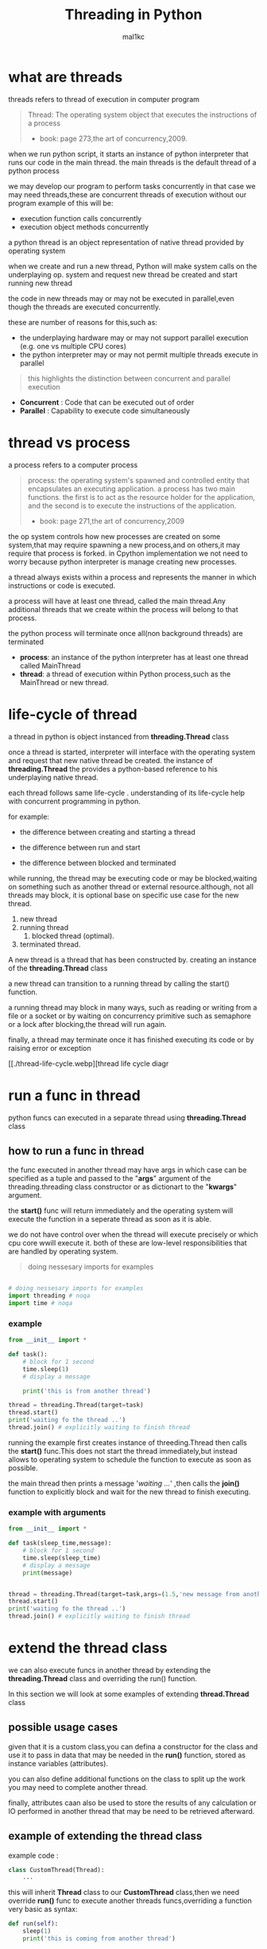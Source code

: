 #+title: Threading in Python
#+author: mal1kc
#+startup: showeverything
#+options: toc:3

* what are threads
threads refers to thread of execution in computer program

#+BEGIN_QUOTE
Thread: The operating system object that executes the instructions of a process
- book: page 273,the art of concurrency,2009.
#+END_QUOTE

when we run python script, it starts an instance of python interpreter that runs our code in the main thread.
the main threads is the default thread of a python process

we may develop our program to  perform tasks concurrently in that case we may need threads,these are concurrent threads of execution without our program
example of this will be:

- execution function calls concurrently
- execution object methods concurrently

a python thread is an object representation of native thread provided by operating system

when we create and run a new thread, Python will make system calls on the underplaying op. system and request new thread be created and start running new thread

the code in new threads may or may not be executed in parallel,even though the threads are executed concurrently.

these are number of reasons for this,such as:

- the underplaying hardware may or may not support parallel execution (e.g. one vs multiple CPU cores)
- the python interpreter may or may not permit multiple threads execute in parallel

#+begin_quote
 this highlights the distinction between concurrent and parallel execution
#+end_quote

- *Concurrent* : Code that can be executed out of order
- *Parallel* : Capability to execute code simultaneously

* thread vs process

a process refers to a computer process

#+BEGIN_QUOTE
process: the operating system's spawned and controlled entity that encapsulates an executing application.
a process has two main functions. the first is to act as the resource holder for the application,
and the second is to execute the instructions of the application.
- book: page 271,the art of concurrency,2009
#+END_QUOTE

the op system controls how new processes are created on some system,that may require spawning a new process,and on others,it may require that process is forked.
in Cpython implementation we not need to worry because python interpreter is manage
creating new processes.

a thread always exists within a process and represents the manner in which instructions or code is executed.

a process will have at least one thread, called the main thread.Any additional
threads that we create within the process will belong to that process.

the python process will terminate once all(non background threads) are terminated

- *process*: an instance of the python interpreter has at least one thread called MainThread
- *thread*: a thread of execution within Python process,such as the MainThread or new thread.

* life-cycle of thread

a thread in python is object instanced from  *threading.Thread* class

once a thread is started, interpreter will interface with the operating system and request that new native thread be created. the instance of *threading.Thread*
the provides a python-based reference to his underplaying native thread.

each thread follows same life-cycle . understanding of its life-cycle help with
concurrent programming in python.

for example:

- the difference between creating and starting a thread

- the difference between run and start

- the difference between blocked and terminated

while running, the thread may be executing code or may be blocked,waiting on something such as another thread or external resource.although, not all threads may block, it is optional base on specific use case for the new thread.

1. new thread
2. running thread
    1. blocked thread (optimal).
3. terminated thread.

A new thread is a thread that has been constructed by. creating an instance of the *threading.Thread* class

a new thread can transition to a running thread by calling the start() function.

a running thread may block in many ways, such as reading or writing from a file or a socket or by waiting on concurrency primitive such as semaphore or a lock
after blocking,the thread will run again.

finally, a thread may terminate once it has finished executing its code or by raising
error or exception

[[./thread-life-cycle.webp][thread life cycle diagr

* run a func in thread

python funcs can executed in a separate thread using *threading.Thread* class

** how to run a func in thread

the func executed in another thread may have args in which case can be specified as a tuple and passed to the "*args*" argument of the threading.threading class constructor or as dictionart to the "*kwargs*" argument.

the *start()* func will return immediately and the operating system will execute    the function in a seperate thread as soon as it is able.

we do not have control over when the thread will execute precisely or which cpu core wwill execute it. both of these are low-level responsibilities that are handled by operating system.

#+begin_quote
 doing nessesary imports for examples
#+end_quote

#+begin_src python :shebang "#!/bin/env python" :tangle __init__.py

# doing nessesary imports for examples
import threading # noqa
import time # noqa

#+end_src


*** example

#+begin_src python :shebang "#!/bin/env python" :tangle threading_example_01.py
from __init__ import *

def task():
    # block for 1 second
    time.sleep(1)
    # display a message

    print('this is from another thread')

thread = threading.Thread(target=task)
thread.start()
print('waiting fo the thread ..')
thread.join() # explicitly waiting to finish thread
#+end_src

#+RESULTS:

running the example first creates instance  of threeding.Thread then calls the *start()* func.This does not start the thread immediately,but instead allows to operating system to schedule the function to execute as soon as possible.

the main thread then prints a message '/waiting .../' ,then calls the *join()* function to explicitly block and wait for the new thread to finish executing.

*** example with arguments

#+begin_src python :shebang "#!/bin/env python" :tangle threading_example_02.py
from __init__ import *

def task(sleep_time,message):
    # block for 1 second
    time.sleep(sleep_time)
    # display a message
    print(message)


thread = threading.Thread(target=task,args=(1.5,'new message from another thread'))
thread.start()
print('waiting fo the thread ..')
thread.join() # explicitly waiting to finish thread
#+end_src

* extend the thread class

we can also execute funcs in another thread by extending the *threading.Thread* class and overriding the run() function.

In this section we will look at some examples of extending *thread.Thread* class

** possible usage cases

given that it is a custom class,you can defina a constructor for the class and use it to pass in data that may be needed in the *run()* function, stored as instance variables (attributes).

you can also define additional functions on the class to split up the work you may need to complete another thread.

finally, attributes caan also be used to store the results of any calculation or IO performed in another thread that may be need to be retrieved afterward.

** example of extending the thread class

example code :

#+begin_src python
class CustomThread(Thread):
    ...
#+end_src

this will inherit *Thread* class to our *CustomThread* class,then we need override
*run()* func to execute another threads funcs,overriding a function very basic as syntax:

#+begin_src python
def run(self):
    sleep(1)
    print('this is coming from another thread')

# create the thread
thread = CustomThread()

# start the thread

thread.start()

# wait for the thread finish

print('waiting for the thread to finish')

thread.join()

#+end_src


complete code would be like:

#+begin_src python :shebang "#!/bin/env python" :tangle threading_example_03.py
from __init__ import *

class CustomThread(threading.Thread):
    def run(self):
        time.sleep(1)
        print('this is coming from another thread')


thread = CustomThread()
thread.start()
print('waitin for thread finish')
thread.join()
#+end_src

** example of extending the thread class with return values

#+begin_src python :shebang "#!/bin/env python" :tangle threading_example_04.py
from __init__ import *

class CustomThread(threading.Thread):
    def run(self):
        time.sleep(1)
        print('this is coming from another thread')
        self.value = 99

thread = CustomThread()
thread.start()
print('waitin for thread finish')
thread.join()
value = thread.value
print(f'{value=}')

#+end_src

* thread instance attributes

an instance of the thread class provides a handle of a thread of execution.
it provides attributes that we can use to query properties and the status of the underlaying thread.

** thread name

threads are named automatically in a somewhat unique manner within each process withe the form "Thread-%d" where %d is the integer indicating the thread number within the process,e.g. Thread-1 for the first thread created.

** thread daemon

a thread may be a deamon thread, daemon threads is the name givent to background threads.by default threads are non-daemon threads.

a python program will only exit when all non-daemon threads have finished exiting. for example , the main threads is a non-daemon threads.this means that daemon threads can run in the background and do not have to finish or be explicitly excited for the program end.

** thread identifier

each thread has unique identifier (id) within python process,assigned by python interpreter.

the identifier is a read-only positive integer value and is assigned only after thread has been started.

can be accesed via *"ident"* property

** thread native identifier

each thread has unique identifier assigned by the operating system.

python threads (cpython) are real native threads,means that each thread we created is actually created and managed (scheduled) by operating system.As such, the operating system will assing a unique integer to each thread that is created on the system (across processes).

can be acced via *"native_id"* property

it is assigned after thread has been started

** thread alive status

thread class property that holds is thread running or dead (non-started or finished)

*** in example:

#+begin_src python :shebang "#!/bin/env python" :tangle threading_example_05.py
from __init__ import *

# create instance of Thread object with lambda func
thread = threading.Thread(target=lambda:(
time.sleep(0.2),
print('this is from another thread')
))
# report thread alive status
is_alive = thread.is_alive()
print(f'thread\'s {is_alive=}')
# report thread identifier value
ident = thread.ident
print(f'{ident=}')
# report thread daemon property
daemon = thread.daemon
print(f'{daemon=}')
name = thread.name
print(f'{name=}')
thread.start()
# report thread native id property
native_id = thread.native_id
print(f'{native_id=}')
is_alive = thread.is_alive()
print(f'{is_alive=}')
ident = thread.ident
print(f'{ident=}')
thread.join()
is_alive = thread.is_alive()
print(f'{is_alive=}')

#+end_src

* configure threads

** how to configure thread name

the name of a thread can be ser via the *"name"* argument in the threading.Thread constructor



** how to configure thread daemon

a thread may be configured to be a daemon or not,and most threads in concurrent programming,including the main thread,are non-daemon threads(no background threads) by default

can be configured via setting *"daemon"* argument to True in the constructor

*** for example:

#+begin_src python :shebang "#!/bin/env python" :tangle threading_example_06.py
from __init__ import *
thread = threading.Thread(name='daemon Thread',daemon=True,target=lambda:print('this message is from daemon thread'))
print(f'{thread.daemon=}')
print(f'{thread.name=}')
thread.start()
#+end_src

* whats main thread

each python process is created with one default thread called the *"the main thread"*

when we execute a python program, it is executing in the main thread.

the main thread is created for each python process

#+begin_quote
in normal conditions, the main thread is thread from which the python interpreter was started.
#+end_quote
-- [[https://docs.python.org/3/library/threading.html][threading -- Thread-based parallelism]]

the main thread in each python process always has the name *"MainThread"* and is not a daemon thread.Once the *"main thread"* exists,the Python will exit,assuming there are non-daemon threads running.

#+begin_quote
there is a "main thread" object;this corresponds to initial thread of control in python program.It is not a daemon thread.
#+end_quote
-- [[https://docs.python.org/3/library/threading.html][threading -- Thread-based parallelism]]

we can acquire a main thread by calling *threadin.current_thread()*

#+begin_src python :shebang "#!/bin/env python" :tangle threading_example_07.py
from __init__ import *

from threading import current_thread
thread = current_thread()
print(f'thread;\n{thread.name=},{thread.daemon=},{thread.ident=}')
#+end_src

* Thread Utilities

** number of active threads

*threading.active_count()* gives integer that indicates number of threads that are "alive"

** current thread

*threading.current_thread()* gives *threading.Thread* instance of thread running the current code

** thread identifier

*threading.get_ident()* gives current threads identifier integer

** native thread identifier

*threading.get_ident()* gives current threads identifier integer that assigned by operating system

** enumarate active threads

we can get a list of active threads via calling *threading.enumarate()* function,it returns list of active threads

#+begin_src python :shebang "#!/bin/env python" :tangle threading_example_08.py

from __init__ import *
active_thread_count = threading.active_count()
print(f'{active_thread_count=}')
current_thread = threading.current_thread()
current_thread.name="main thread"
print(f'{current_thread=}')
print(f'{threading.get_ident()=}')
thread = threading.Thread(name='other thread',target=lambda:print('this message is from daemon thread'))
print(f'{threading.get_native_id()=}')
thread.start()
threads = threading.enumerate()
for th in threads:
    print(f'{th.name=}')
thread.join()

#+end_src

* thread exception handling

** unhandled exception

an unhandled exception can occur in a new thread.

the effect will be that the thread will unwind and report the message on standart
error.Unwinding the thread means that the thread will stop executing at the point of the (or error) and that the exception will bubble up the stack in the thread until it reaches the top level,e.g. the run() funtion.


#+begin_src python :shebang "#!/bin/env python" :tangle threading_example_09.py
from __init__ import *

def work():
    print('working .',end='')
    for ti in range(10):
        time.sleep(0.5)
        print('. .',end='')
    print('..')
    raise Exception('something bad happened')
thread = threading.Thread(target=work)
thread.start()
thread.join()
print('continuing on ...')
time.sleep(0.2)
print('finished')
#+end_src

** exception hook

we can specify how to handle unhandled errors aand exceptions that occuur within new threads via the exception hook

by default,there is no exception hook, in which case the *[[https://docs.python.org/3/library/sys.html#sys.excepthook][sys.excepthook function]]*
is called that reports the familiar message.

first, we must define a function that takes a single argument that will be an instance of the *ExceptHookArgs* class,containing details of the exception and thread

*** example
#+begin_src python :shebang "#!/bin/env python" :tangle threading_example_10.py

from __init__ import *

def work():
    print('working .',end='')
    for ti in range(10):
        time.sleep(0.5)
        print('. .',end='')
    print('..')
    raise Exception('something bad happened')
def custom_hook(args):
    print(f'thread failed:{args.exc_value}')
threading.excepthook = custom_hook
thread = threading.Thread(target=work)
thread.start()
thread.join()
print('continuing on ...')
time.sleep(0.2)
print('finished')
#+end_src

* limitation of threads in cpython

python interpreter generally does not permit more than one thread to run at a time

this is achieved via mutal exclusion (mutex) lock within interpreter that ensures that only one thread at a time can execute python bytecodes in python virtual machine .

#+begin_quote
In CPython, due to the Global Interpreter Lock, only one thread can execute Python code at once (even though certain performance-oriented libraries might overcome this limitation).
#+end_quote
-- [[https://docs.python.org/3/library/threading.html][threading -- Thread-based parallelism]]

this lock is referred to as the *Global interpreter Lock* or *GIL* for short.
#+begin_quote
In CPython, the global interpreter lock, or GIL, is a mutex that protects access to Python objects, preventing multiple threads from executing Python bytecodes at once. The GIL prevents race conditions and ensures thread safety.
#+end_quote
-- [[https://wiki.python.org/moin/GlobalInterpreterLock][GLOBAL INTERPRETER LOCK, PYTHON WIKI]]

this means that although we might write concurent code  with threads and run our code  on hardware with many CPU cores, we may not be able to execute our code in parallel

there are some exceptions to this.

specially, the *GIL* is released by the Python interpreter sometimes to allow other threads to run.

such as when the thread is blocked ,such as performing IO with socket or file, or often if the thread is executing computationally intesive code in C library,like hashing bytes.

#+begin_quote
Luckily, many potentially blocking or long-running operations, such as I/O, image processing, and NumPy number crunching, happen outside the GIL. Therefore it is only in multithreaded programs that spend a lot of time inside the GIL, interpreting CPython bytecode, that the GIL becomes a bottleneck.
#+end_quote
-- [[https://wiki.python.org/moin/GlobalInterpreterLock][GLOBAL INTERPRETER LOCK, PYTHON WIKI]]

therefore, although in most cases Cpython will prevent parallel execution of threads, it is allowed in some circumstances,these  circumstances represent the base use case for adopting threads in our python programs.

* when to use thread

there are times when the GIL lock is released by the interpreter and we can achieve  parallel execution of our concurent code in python.

*examples of when lock is released include:*

 - when thread is performing blocking IO

 - when a thread is executing C code  and explicitly releases

*there are also ways of avoiding the lock entirely,such a:*

 - using third-party interpreter to execute python code

** use threads for blocking IO

should use threads for IO bound tasks.

an IO-bound task is a type of tash that involves reading from or writing to device, file, or socket connection.

modern CPUs, like a 4GHz CPU, can execute 4 billion instructions per second, and you likely have more than one CPU core in your system.

doing IO is very slow compared to the speed of CPUs.

interacting with devices,reading  and writing files and socket connections involves calling instructions in your operating system ,which will wait for the operation to complete. If this operation is the main focus for your Cpu ,such as executing in the main thread of your python program,then your cpu is going to wait many milliseconds or even many seconds doing nothing.

that is probably preventing billions of operations from executing.

a thread performing an IO operation will block for the duration of the operation.While blocked,this signals to the operating system that a thread can be suspended and onether thread can execute, called a context switch.

additonally, python interpreter will release the GIL when performing blocking IO operations,allowing other threads within the python process to execute.

therefore, blocking IO provides an excellent use case for using threads in python.

    examples of blocking IO operations include:

    - reading or writing a file from the hard drive.

    - reading or writing to standart output, input or error(stdin,stdout,stderr).

    - printing a document.

    - reading or writing bytes on a socket connection with a server.

    - downloading or uplading a file.

    - query a server.

    - query a database.

    - taking a photo.

    - everythin that includes disk write read

** use threads external c code (that realses the GIL)

we may make function calls that themselves call down into a third-party C library.

Often these function calls will realase the GIL as the C library being called will not interact with the intpreter.

this provides an opputunity for other threads in the python process to run.

*for example*,when using the "*hash*" module in python std library,the GIL is released when hashing the data via the [[https://docs.python.org/3/library/hashlib.html#hashlib.hash.update][hash.update() function]]

#+begin_quote
The Python GIL is released to allow other threads to run while hash updates on data larger than 2047 bytes is taking place when using hash algorithms supplied by OpenSSL.
#+end_quote
-- [[https://docs.python.org/3/library/hashlib.html][HASHLIB — SECURE HASHES AND MESSAGE DIGESTS]]

Another example is the NumPy library for managing arrays of data which will release the GIL when performing functions on arrays.

#+begin_quote
The exceptions are few but important: while a thread is waiting for IO (for you to type something, say, or for something to come in the network) python releases the GIL so other threads can run. And, more importantly for us, while numpy is doing an array operation, python also releases the GIL.
#+end_quote
-- [[https://scipy-cookbook.readthedocs.io/items/ParallelProgramming.html][WRITE MULTITHREADED OR MULTIPROCESS CODE, SCIPY COOKBOOK]]

** use threads with (some) third-party python interpreter

there are alternate commericial and open source python interpreters that you can acquire and use to execute your python code.

some python interpreters may implement a GIL and release it more or less than Cpython. Other interpreters remove the GIL entirely and allow multiple python concurent threads to execute in parallel.

* threads blocking calls

a blocking call is a function call that does not return until is complete.

all normal functions are blocking calls.

blocking call are calls to functions that will wait for a specific condition and signal to the operating system that nothing interesting going on while the thread is waiting.

the os may notice that a thread is making a blocking function call and decide to context switch to another thread.

you may recall that the os manages what threads should run and when to run them.it achieves this using a type of multitasking where a running thread is suspended and suspended thread is restored and continues running.This suspending and restoring of threads is called a context switch.

the os prefers to context switch away from blocked threads, allowing non-blocked threads to run.

this means if a thread makes a blocking function call,a call that waits, then it is likely to signal that the thread can be suspended and allow other threads to run.

similarly, many function calls that we may traditionally think block may have non-blocking versions in modern non-blocking concurrency APIs, like asyncio.

there are three types of blocking function calls you need to consider in concurrent programming, they are:

- blocking calls on concurent primitives

- blocking calls for IO

- blocking calls to sleep

** blocking calls on concurrency primitives

there are many blocking calls in concurrent programming

common ways are;

- waiting for a lock,e.g. calling acquire() from 'threading.Lock' class
- waiting to be notified,e.g. calling wait() from 'threading.Condition' class
- waiting for a thread to terminate ,e.g. calling join() from 'threading.Thread' class
- waiting for an event,e.g. calling wait() from 'threading.Event' class
- waiting for a barrier,e.g. calling wait() from 'threading.Barrier' class

** blocking calls for I/O

conventionally,function calls that interact with I/O are mostly blocking calls.they are blocking in same sencse as blocking calls in concurency primitives
the wait for the I/O device respond is another signal to operating system that the thread can be context switched.

common examples are;

- *hdd(hard disk drive)* :reading,writing,appending,renaming,deleting,.. files
- *perpheral devices*    :mouse,keyboard,screen,printe,camera,serial device etc.
- *database*             :sql queries
- *internet*             :downloading,uplading,http requests,etc.
  - *email*                :send,receieve,querry inbox,etc.
- *and more,mostly other socket related things*

performing I/O operations with devices is typically very slow compared to CPU operations.

the I/O with devices is coordinated by the operating system and the device.this means the operating system can gather or sen some bytes from or to device.this means operating system can gather or send some bytes from or to the device then context switch back to the blocking thread when needed allowing the function call to progress.

** blocking calls to sleep

the sleep() function is a capability provided by the underlying operating system that we can make use of within our program.

it is a blocking function call that pauses the thread to block for a fixed time in seconds.
in cpython this can be achieved via *'sleep(seconds)'* function call from built-in *time* module
#+begin_src python

# sleep for 5 seconds
import time
...
time.sleep(5)
...
#+end_src
it is a blocking call it signals to the operating system that the thread is waiting and is a good candidate for a context switch.

sleeps are often ısed when timing is important in an application.

in programming, adding a sleep can be useful way to simulate waiting within fixed interval.

sleep often used in worked examples when demonstrating concurrency programming,but adding sleeps to code can also aid in unit testing and debugging concurency failure conditions,such as race conditions by forcing mistiming of events within a dynamic application

* thread-local data
threads can store local data via an instance of the *threading.local* class

example
#+begin_src python
import threading
# create a instance of local class

local = threading.local()

# store some data
local.custom = 33
#+end_src

importantly,other threads can use the same property names on local but the values will be limited to each thread.
this is like a namespace limited to each thread and is called "thread-local data".it means that threads cannot acces or read the local data of other threads.
importantly, each thread must hang on to the "local" instance in order to acces the stored data.

** example

#+begin_src python :shebang "#!/bin/env python" :tangle threading_example_11.py

from __init__ import *

def task(value:int):
    # create local storage
    local=threading.local()
    # store value in local storage
    local.value = value
    # block for given time
    time.sleep(value)
    # retrieve given value
    print(f'stored value: {local.value}')

# create thread and start thread
threading.Thread(target=task,args=(1,)).start()
# create another thread and start it
threading.Thread(target=task,args=(2,)).start()
#+end_src

* thread mutex lock - /threading.Lock/
** what is mutual exclusion lock
*** why we need mutual exclusion lock
#+begin_center
a _mutual exclusion lock_ is a synchronization primitive intented to prevent a race condition.

a race conditions is a concurency failure case when two threads run same code and access or update same resource leaving the resource unkown and inconsistent state.
these censitive parts of cade that can be executed by multiple threads concurently and may result in race conditions are called critical sections, a critical
section may refer to single block of code, but is also refers to multiple accesses to the same data variable or resource from multiple functions.
#+end_center
*** description of mutex
#+begin_center
mutual exclusion lock also known as mutex,is synchronization mechanism used to control acces to a shared resource in concurent system.A mutex is essentially a binary semaphore (e.g railroad switch signals) with two states;locked and unlocked.When a thread acquires a mutex,it sets the lock to locked state,preventing other threads from also acquiring the lock.The thread that acquire the lock is said to have exclusive acces to the shared resource.When the thread releases the lock.The thread that acquired the lock is said to gave exclusive access to the shared resource.When the thread releases the lock,it sets the lock to the unlocked state, allowing other thread to acquire the lock and gain access to the shared resource.this mechanism ensures that only one thread can access resource at a time, preventing race conditions and other synchronization issues.
#+end_center
** how to use mutex lock
#+begin_center
the class implementing primitive lock objects.

NOTE : that _Lock_ is actually a factory function which returns an instance of the most efficient version of the concrete Lock class that is supported by the platform
#+end_center


#+begin_src python
# create a lock
lock = threading.Lock()
# acquire the lock
# ...
# release the lock
lock.release()
#+end_src
only one thread can acquire lock,if lock not released it cannot be acquired again.

the thread attempting to acquire the lock will block until the lock is acquired, such as if another thread currently holds the lock then releases it.

we can attempt to acquire the lock without blocking by setting the "blocking" arg to *False*. if the lock cannot be acquired,a value of *False* is returned.

#+begin_src python
...
# acquire the lock without blocking
lock.acquire(blocking=false)
#+end_src

we can also attempt to acquire the lock with a timeout,If the lock cannot be acquired a *False* returned.
#+begin_src python
...
# acquire the lock with a timeout
lock.acquire(timeout=10)
#+end_src

*** for example

#+begin_src python
...
# create a lock
lock = threading.Lock()
# acquire the lock
with lock:
    # ...
#+end_src

this is preffered usage as it makes it clear where the protected code starts and ends,and ensures that the lock is always released, even if there is an exception or error within the critical section.

also we can check if the lock is currently acquired by a thread

#+begin_src python
if lock.locked():
    # if lock is acquired runs this indent block of code
else:
    # if not lock is acquired runs this indent block of code
#+end_src

** example of using mutex lock

#+begin_src python :shebang "#!/bin/env python" :tangle threading_example_12.py

from __init__ import *
from random import random

def task(lock,identifier,value:int|float):
    # acquire the lock
    with lock:
        print(f'>thread {identifier} got the lock,sleepin for {value}')
        time.sleep(value)
# create shared lock
lock = threading.Lock()
for i in range(10):
    threading.Thread(target=task, args=(lock, i, random())).start()

#+end_src

#+RESULTS:

* thread reentrant lock  - /threading.RLock/
** what is reentrant lock
a reentrant mutual exclusion lock aka "reenrant mutex" or "reentrant lock" for short, is like a mutex lock except it allows a thread to acquire the lock more than once.
#+begin_quote
a reentrant lock is synchranization primitive that may be acquired multiple times by the same thread [...] In the locked state,some thread owns the lock;in the unlocked state no thread owns it
#+end_quote
-- [[https://docs.python.org/3/library/threading.html#rlock-objects.html][rlock objects -- Thread-based parallelism]]
*** why we neet reentrant lock
we can imagine critical sections spread across a number of funcstions,each protected by the same lock.A thread may call across these functions in course of normal execution and may call into one critical section from another critical section.

a limitation of a (non-reentrant) mutex lock is that if a thread has acquired the lock that it cannot acquire it again.In fact, this situation will result in a deadblock as it will wait forever for the lock to be released so that it can be acquired, but it holds the lock and will not release it.

*** description of reentrant lock

a reenrant lock will allow a thread to acquire the same lock again if it has already acquired it.This allows the thread to execute critical sections from within critical sections,as long as they are protected by same reentrant lock.

each time a thread acquires the lock it must also release it, meaning that are recursive levels of acquire and release for the owning thread.As such,this type of lock is sometimes called a "recursive mutex lock".

** how to use reentrant lock

#+begin_src python
...
# create reentrant lock
lock = RLock()
# acquires the lock
lock.acquire()
...
# release the lock
lock.release()
#+end_src

the thread attempting to acquire the lock will block until the lock is acquired, such as if another thread currently holds the lock (once or more than once) then releases it.

we can use "*blocking*" argument and "*timeout*" argument like normal mutex lock.
bonus: we can use via '*with*' keyword for safety.

** example of using reentrant lock

#+begin_src python :shebang "#!/bin/env python" :tangle threading_example_13.py

from __init__ import *
from random import random

def report(lock,identifier):
    with lock:
        print(f'>thread {identifier} done')

def task(lock,identifier,value):
    with lock:
        print(f'> thread {identifier} sleeping for {value}')
        time.sleep(value)
        report(lock,identifier)
lock = threading.RLock()
for i in range(10):
    threading.Thread(target=task,args=(lock,i,random())).start()

#+end_src

running the examples creates 10 threads with target as task function.
then executes them.only one thread can acquire the lock at time,and then once acquired,blocks and then reenters the same lock again to report the done message.

if non-reentrant lock,e.g. a threading.Lock was used instead,then the thread would block forever waiting for the lock to become available,which it can't because the thread already holds the lock.
* thread condition - /threading.Condition/
** what is a threading condition

in concurency,a condition (also called a monitor) allows multiple threads to be notified about some result.

it combines both a mutual exclusion lock(mutex) and a conditional variable.

a mutex allow can be used to protect a critical section, but it cannot be used to alert other threads that a condition has changed or been met.

a condition can be acquired by a thread(like a mutex) after which it canbe wait to be notified by another thread that something has changed. while waiting, the thread is blocked and releases the lock for other threads to acquire.

another thread can then acquire the condition, make change, and notify one, all, or a subset of threads waiting on the condition that something has changed. the waiting thread can then wake-up (be scheduled by the op. sys.), reacquire the condition  (mutex), perform checks on any changed state and perform required actions.

this highlights that a condition and to allow threads to notify other threads waiting on the condition.

** how to use condition object
we can create condition object by default it will create a new reentrant mutex lock (*threading.RLock*).

#+begin_src python
...
# create a new condition

condition = threading.Condition()

#+end_src

we may have a reentrant or non-reentrant mutex that we wish to reuse in the condition for some good reason, in which case we can provide it to the constructor.

this is unrecommended unless you know your use case has this requirement.The chance of getting into trouble is high.
#+begin_src python
...
# create a new condition with custom lock

condition = threading.Condition(lock=my_lock)

#+end_src

*we can aquire and release conditions like the Locks*

#+begin_src  python
...
# acquire the condition
condition.acquire()
# wait to be notified
condition.wait()
# release the condition
condition.release()

# alternate way of doing same things

# acquire the condition
with condition:
    # wait to be notified
    condition.wait()
#+end_src

we can notify a single waitinh thread viaa the notify function.

#+begin_src python
...
# acquire the condition
with condition:
    # notify a waiting thread
    condition.notify()
...

#+end_src

the notified thread will stop-blocking as soon as it can re-acquire the mutex within condition.This will be attemted automatically as part of its call to wait(), you do not need to do anything extra.

if there are more than one thread waiting on the condition, we will not know which thread will be notified.

we can notify all threads waitinh on yhe condition via the notify_all() function.
#+begin_src python
...
# acquire the condition
with condition:
    # notify all threads waiting on the condition
    condition.notify_all()
...

#+end_src

** example of wait and notify with a condition

#+begin_src python :shebang "#!/bin/env python" :tangle threading_example_14.py
from __init__ import *

def task(condition, work_list):
    # block for a moment
    time.sleep(1)
    # add data to the work list
    work_list.append(2)
    # notify a waiting thread that work is done
    print('thread sending notif...')
    with condition:
        condition.notify()

# create a condition
condition = threading.Condition()
work_list = list()
print('main thread waiting for data ...')
with condition:
    # start a new thread to perform some work
    worker = threading.Thread(target=task, args=(condition,work_list))
    worker.start()
    # wait to be notified
    condition.wait()
# we know the data is ready
print(f'got data: {work_list}')
#+end_src

#+RESULTS:

* thread semaphore - /threading.Semaphore/

a semaphore is essentially a counter protected by a mutex lock used to limit the number of threads that can acces a resource.

** what is a semaphore
a semaphore is a concurency primitive that allows a limit on the number of threads that can acquire a lock protecting a critical section.

it is an extension of a mutual exclusion (mutex) lock that adds a count for the number of threads that can acquire the lock before additional threads will block. once full, new threads can only acquire a position on the semaphore once existing thread holding the semaphore releases a position.

internally, the semaphore maintains a counter protected by a mutex lock that is incremented each time the semphore is acquired and decremented each time it released.

when semaphore is created, the upper limit on the counter is set. If it is set to be 1, then the semphore will operate like a mutex lock.

A semaphore provides a useful concurency, in examples:
- limiting concurent;
  - socket connections to a server.
  - file operations on a hard drive.
  - calculations

** how to use a semaphore

the *threading.Semaphore* instance must be configured when it is created to set the limit on the internal counter.This limit will match the number of concurrent threads that can hold the semaphore.

in example
#+begin_src python
...
# create a semaphore with a limit of 100
semaphore = Semaphore(100)
#+end_src

in this implementation,each time the semaphore is acquired,the internal counter is decremented. each time the semaphore is released, the internal counter is incremented.The semephore cannot be acquired if the semphore has no avaliable positions in which case, threads attempting to acquire it must block until a postion becomes avaliable.

*** acquiring and releasing

#+begin_src python
...
# acquire the semphore without blocking
semphore.acquire(blocking=False)
# acquire the semaphore with a timeout
semaphore.acquire(timeout=19)
# release the semaphore
semaphore.release()

# acquire the semphore
with semphore:
    # ...
#+end_src

** example

#+begin_src  python :shebang "#!/bin/env python" :tangle threading_example_15.py
from __init__ import *
from random import random

def task(semaphore, number:int):
    # attempt to acquire the semaphore
    with semaphore:
        # process
        value = random()
        time.sleep(value)
        # report result
        print(f'thread {number} got {value}')

# create a semaphore
semaphore = threading.Semaphore()
for i in range(10):
    worker = threading.Thread(target=task,args=(semaphore, i))
    worker.start()
# wait for all workers to complete ...

#+end_src

* thread event - /threading.Event/
an event is a thread-safe boolean flag.
** how to use event object
an event is a simple pritimitve that allows communitcation between threads.

a *threading.Event* object wraps a boolean variable that can either be "set" (*True*) or "not set" (*False*). threads sharing the event instance can check if the event is set and set the event or clear event (make it not set), or wait for the event to be set.

the *threading.Event* provides an easy way to share a boolean variable between threads that can act as a trigger for an action.

#+begin_quote
this is one of the simplest mechanism for communitcation between threads: one thread signals an event and other threads wait for it.
#+end_quote

-- [[https://docs.python.org/3/library/threading.html#event-objects][Event objects,threading -- thread-based parallelism]]

#+begin_src python
...
# create an instance of an event
# ! and the event will be in the "not set" state.
event = threading.Event()

...

# check if the event is set
if event.is_set():
    # do something ...
# set the event
event.set()
# mark the event as not sets
event.clear()

# wait for the event to be sets
event.wait()
#+end_src

#+begin_center
NOTE ⚠: waiting threads are only notified when *set()* function is called, not when *clear()* function is called
#+end_center

a "*timeout*" argument can be passed to the *wait()* function which will limit how long a thread will return True if the event was set while waiting, otherwise a value *False* returned indicates that the event was not set and called timedout.

#+begin_src  python
...
# wait for the event to be set with a timeout
event.wait(timeout=10)
#+end_src

** example
#+begin_src  python :shebang "#!/bin/env python" :tangle threading_example_16.py
from __init__ import *
from random import random

def task(event, number):
    # wait for the event to be set
    event.wait()
    # begin processing
    value = random()
    time.sleep(value)
    print(f'thread {number} got {value}')

# create a shared event object
event = threading.Event()
# create a suite of threads
for i in range(5):
    thread = threading.Thread(target=task,args=(event,i))
    thread.start()
# block for a moment
print(' main thread blocking ...')
time.sleep(2)
# start processing in all threads
event.set()
# wait for all threads to finnish ...
#+end_src
* timer threads - /threading.Timer/
a timer thread will execute a function after a time delay.
** how to use a timer thread

the *threading.Timer* is an extension of fhe *threading.Thread* class because of this reason
we can use it just like a normal thread instance.

first, we can create an instance of the timer and configure it.This includes the time to wait before executing in seconds, the function to execute once triggered, adn any arguments to the target function.

#+begin_src python
...
# create with configuration a timer  thread
timerT = threading.Timer(10,task,args=(arg1,arg2))

# to start timer func we use
timerT.start()
# if we decide cancel the timer before target function has executed,we can use timerthread's cancel() method

timerT.cancel()
#+end_src

** example of using a timer thread

#+begin_src  python :shebang "#!/bin/env python" :tangle threading_example_17.py
from __init__ import *

def task(message):
    # report the message
    print(message)

# create a thread timer object
timerT = threading.Timer(3, task, args=('hello world',))
# start the timer object
timerT.start()
# wait for the timer to finish
print('waiting for the timer ...')
#+end_src

* thread barrier - /threading.Barrier/
** what is barrier
a barrier is a synchranization primitive.

it allows multiple threads to wait on the same barrier object instance (e.g. at the same point in code) until a predefined fixed number of threads arrive (e.g. barrier is full), after which all threads are then notified and released to continue their execution.

internally, a barrier maintains a count of the number of threads waiting on the barrier and a configured maximum number of parties (threads) that are expected. Once the expected number of parties reaches the pre-defined maximum, all waiting threads are notified.
** how to use barrier

a barrier instance must first be created and configured via the constructor specifying the number of parties (threads) that must arrive before the barrier will be lifted.

#+begin_src python
...
# create a barrier
Tbarrier = threading.Barrier(10)
#+end_src

we can also perform an action once all threads reach the barrier which can be specified via "action" arg in the constructor.

this action mus be callable such as a function or a lambda that does not take any arguments and will be executed by one thread once all threads reach the barrier and call the *wait()* function.
#+begin_src python
...
Tbarrier = threading.Barrier(10,action=my_func)
# we can use timeout too
Tbarrier = threading.Barrier(10,action=my_func,timedout=5)
Tbarrier = threading.Barrier(10,timedout=5)
#+end_src

a thread can reach and wait on the barrier via the *wait()* function.

#+begin_src python
...
# wait on the barrier for all other threads to arrive
barrier.wait()
#+end_src

this iss a blocking call and will return once all other threads (the pre-configured number of parties) have reached the barrier.

the wait function does return an integer indicating the number of parties remaining to arrive at the barrier.If a thread was the last thread to arrive, then the return value will be zero.This is helpful if you want the last thread or one thread to perform an action after the barrier is released, and alternative to using the "*action*" arg in constructor.

#+begin_src python
...
# wait on the barrier
remaining = barrier.wait()
# after released, check if this was the last party
if remaining == 0:
    print('i was last ..')
#+end_src

a timeout can be set on the call to wait in second via the "*timeout*" argument.If the timeout expires before all parties reach the  barrier, a *BrokenBarrierError* will be raised
in all threads waiting on the barrier and the barrier will be marked as broken.

if a timeout is used via "*timeout*" argument  or the default timeout in the constructor, then all calls to the *wait()* function may need to handle the *BrokenBarrierError*.

#+begin_src python
...
# wait on the barrier for all other threads to arrive
try:
    barrier.wait()
except BrokenBarrierError:
    # ...
#+end_src

we can also abort the barrier.aborting the barrier means that all threads waiting on the barrier via the *wait()* function will raise *BrokenBarrierError* and the barrier will be put in the broken state.

to abort the barrier we use *abort()* function
#+begin_src py
barrier.abort()
#+end_src

a broken barrier cannot be used.Caalls to *wait()* will raise *BrokenBarrierError*.

a barrier can be fixed and made ready for use again by calling the *reset()* function.

if you cancel a coodination effort although you wish to retry it again with same barrier instance.

#+begin_src python
...
# reset a broken barrier
barrier.reset()
#+end_src

the status of the barrier can be checked via attributes.

- *parties*: reports the canfigured number of parties that must reach the barrier for it to be lifted.
- *n_waiting*: reports the current number of threads waiting on the barrier.
- *broken*: attribute indicates whether the barrier is currently is currently broken or not.

** example

in this example we will create a suite of threads, each required to perform some blocking calculation we will use a barrier to coodinate all threads after they have finished their work and perform some action in the main thread. this is a good proxy for the types of coodination we may need to perform with a barrier.

#+begin_src python :shebang "#!/bin/env python" :tangle threading_example_18.py
from __init__ import *
from random import random

# target function to prepare some work
def task(barrier, number):
    # generate a unique value
    value = random() * 10
    # block for a moment
    time.sleep(value)
    # report result
    print(f'thread {number} done, got: {value}')
    barrier.wait()
# create a barrier
Tbarrier = threading.Barrier(5+1)
# create the worker threads
for i in range(5):
    # start a new thread to perform some work
    worker = threading.Thread(target=task,args=(Tbarrier,i))
    worker.start()
# wait for all thread to finish
print('main thread waiting on all results ...')
Tbarrier.wait()
# report once all threads are done
print('all threads have their result')
#+end_src

* pyhton : threading best practices
** tip 1: use context managers
acquire and release locks using a context manager, wherever possible.

*** not use this


#+begin_src python
...

# acquire the lock manually
lock.acquire()
# critical section...
# release the lock
lock.release()
#+end_src

*** use this for better control over threads (more safe)

#+begin_src python
...
# acquire the lock
lock.acquire()
try:
    # critical section ...
finally:
    # always release the lock
    lock.release()

#+end_src

same but less code

#+begin_src python
...
# acquire the lock
with lock:
    # critical section ...
#+end_src

*** the real benefit

the benefit of the context manager is that the lock is always released as soon as the block exited,regardless of how it is exited, e.g normally, a return, an error, or an exception.

this applies to a number of concurency primitives,such as:

- acquiring ;
  - mutex lock via *threading.Lock* class
  - reentrant mutex lock via *threading.RLock* class
  - semaphore via *threading.Semaphore* class
  - condition via *threading.Condition* class

** tip 2 : Use timedouts when waiting
always use a timedout when waiting on a blocking call.

many calls made on concurency primitives may block.

examples:

- waiting to acquire a *threading.Lock()* via *acquire()*.
- waiting for a thread to terminate via *join()*.
- waiting to be notified on a *threading.Condition* via *wait()*.
- and more.

All blocking calls on concurrency primitives take a "*timeout*" argument and return *True* if the call was successful or *False* otherwise.

Do not call a blocking call without a timedout,wherever possible.

#+begin_src python
...
# acquire the lock
if not lock.acquire(timedout=2*60):
    # handle failure case ...
#+end_src

this allow the waiting thread to give-up waiting after a fixed time limit and then attempt to rectify the situation, e.g. report and error, force termination, etc.

** tip 3: use a mutex to protect critical sections
always use a mutual exclusion (mutex) lock to protect critical sections in code.

Critical sections are sensitive parts of code that can be executed by multiple threads concurency and may result in race conditions.

a critical section maay refer to a single block code, but it also refers to multiple accesses oto the same data variable or a resource from multiple functions.

a mutex lock can be used to ensure that only one thread at a time executes a critical section of code at time, while all other threads trying to execute the same code must wait until the currently executing thread is finished with the critical section and releases the lock.

each thread must attempt to acquire the lock at the beginning of the critical section.if the lock has not been obtained,then thread will acquire it and other threads must wait until the thread that acquired the lock releases it.

#+begin_src python
...
# acquire the lock
with lock:
    # critical section ...
#+end_src


** tip 4: acquire locks in order

acquire locks in the same order throught the application, wherever possible.

this is called "lock ordering".

in some applications you may be able to abstract the acquisition of lock using a list of *threading.Lock* object that may be itered  and acquired in order, or a function call that acquired locks in sonsistent order.

when this is not possible, you may need to audit your code to confirm that all paths throught the code acquire the locks in same order.


* resources - read more about
 - https://superfastpython.com/threading-in-python/#Python_Threads
 - https://superfastpython.com/
